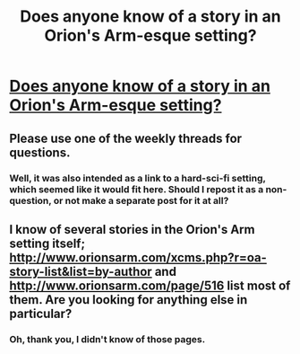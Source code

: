 #+TITLE: Does anyone know of a story in an Orion's Arm-esque setting?

* [[http://www.orionsarm.com/][Does anyone know of a story in an Orion's Arm-esque setting?]]
:PROPERTIES:
:Author: talks2deadpeeps
:Score: 1
:DateUnix: 1504588773.0
:DateShort: 2017-Sep-05
:END:

** Please use one of the weekly threads for questions.
:PROPERTIES:
:Author: PeridexisErrant
:Score: 1
:DateUnix: 1504594186.0
:DateShort: 2017-Sep-05
:END:

*** Well, it was also intended as a link to a hard-sci-fi setting, which seemed like it would fit here. Should I repost it as a non-question, or not make a separate post for it at all?
:PROPERTIES:
:Author: talks2deadpeeps
:Score: 1
:DateUnix: 1504654200.0
:DateShort: 2017-Sep-06
:END:


** I know of several stories in the Orion's Arm setting itself; [[http://www.orionsarm.com/xcms.php?r=oa-story-list&list=by-author]] and [[http://www.orionsarm.com/page/516]] list most of them. Are you looking for anything else in particular?
:PROPERTIES:
:Author: DataPacRat
:Score: 2
:DateUnix: 1504593267.0
:DateShort: 2017-Sep-05
:END:

*** Oh, thank you, I didn't know of those pages.
:PROPERTIES:
:Author: talks2deadpeeps
:Score: 2
:DateUnix: 1504646915.0
:DateShort: 2017-Sep-06
:END:

